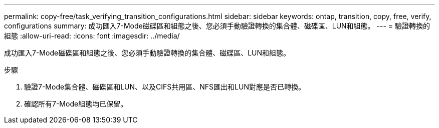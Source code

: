 ---
permalink: copy-free/task_verifying_transition_configurations.html 
sidebar: sidebar 
keywords: ontap, transition, copy, free, verify, configurations 
summary: 成功匯入7-Mode磁碟區和組態之後、您必須手動驗證轉換的集合體、磁碟區、LUN和組態。 
---
= 驗證轉換的組態
:allow-uri-read: 
:icons: font
:imagesdir: ../media/


[role="lead"]
成功匯入7-Mode磁碟區和組態之後、您必須手動驗證轉換的集合體、磁碟區、LUN和組態。

.步驟
. 驗證7-Mode集合體、磁碟區和LUN、以及CIFS共用區、NFS匯出和LUN對應是否已轉換。
. 確認所有7-Mode組態均已保留。

